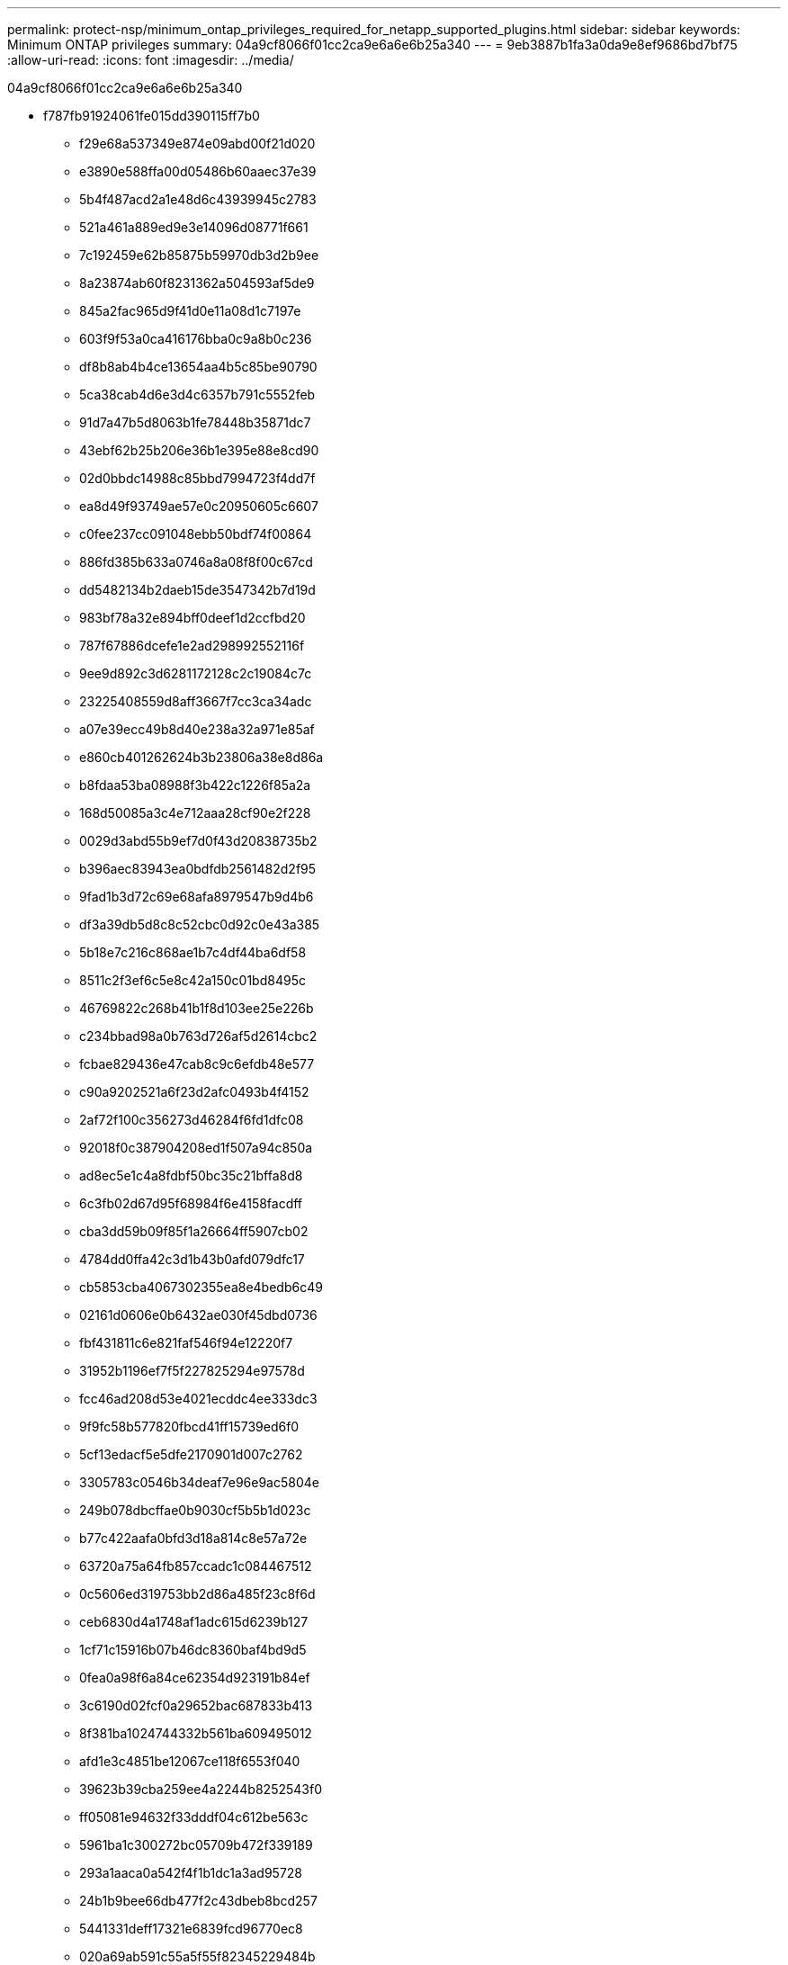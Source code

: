---
permalink: protect-nsp/minimum_ontap_privileges_required_for_netapp_supported_plugins.html 
sidebar: sidebar 
keywords: Minimum ONTAP privileges 
summary: 04a9cf8066f01cc2ca9e6a6e6b25a340 
---
= 9eb3887b1fa3a0da9e8ef9686bd7bf75
:allow-uri-read: 
:icons: font
:imagesdir: ../media/


[role="lead"]
04a9cf8066f01cc2ca9e6a6e6b25a340

* f787fb91924061fe015dd390115ff7b0
+
** f29e68a537349e874e09abd00f21d020
** e3890e588ffa00d05486b60aaec37e39
** 5b4f487acd2a1e48d6c43939945c2783
** 521a461a889ed9e3e14096d08771f661
** 7c192459e62b85875b59970db3d2b9ee
** 8a23874ab60f8231362a504593af5de9
** 845a2fac965d9f41d0e11a08d1c7197e
** 603f9f53a0ca416176bba0c9a8b0c236
** df8b8ab4b4ce13654aa4b5c85be90790
** 5ca38cab4d6e3d4c6357b791c5552feb
** 91d7a47b5d8063b1fe78448b35871dc7
** 43ebf62b25b206e36b1e395e88e8cd90
** 02d0bbdc14988c85bbd7994723f4dd7f
** ea8d49f93749ae57e0c20950605c6607
** c0fee237cc091048ebb50bdf74f00864
** 886fd385b633a0746a8a08f8f00c67cd
** dd5482134b2daeb15de3547342b7d19d
** 983bf78a32e894bff0deef1d2ccfbd20
** 787f67886dcefe1e2ad298992552116f
** 9ee9d892c3d6281172128c2c19084c7c
** 23225408559d8aff3667f7cc3ca34adc
** a07e39ecc49b8d40e238a32a971e85af
** e860cb401262624b3b23806a38e8d86a
** b8fdaa53ba08988f3b422c1226f85a2a
** 168d50085a3c4e712aaa28cf90e2f228
** 0029d3abd55b9ef7d0f43d20838735b2
** b396aec83943ea0bdfdb2561482d2f95
** 9fad1b3d72c69e68afa8979547b9d4b6
** df3a39db5d8c8c52cbc0d92c0e43a385
** 5b18e7c216c868ae1b7c4df44ba6df58
** 8511c2f3ef6c5e8c42a150c01bd8495c
** 46769822c268b41b1f8d103ee25e226b
** c234bbad98a0b763d726af5d2614cbc2
** fcbae829436e47cab8c9c6efdb48e577
** c90a9202521a6f23d2afc0493b4f4152
** 2af72f100c356273d46284f6fd1dfc08
** 92018f0c387904208ed1f507a94c850a
** ad8ec5e1c4a8fdbf50bc35c21bffa8d8
** 6c3fb02d67d95f68984f6e4158facdff
** cba3dd59b09f85f1a26664ff5907cb02
** 4784dd0ffa42c3d1b43b0afd079dfc17
** cb5853cba4067302355ea8e4bedb6c49
** 02161d0606e0b6432ae030f45dbd0736
** fbf431811c6e821faf546f94e12220f7
** 31952b1196ef7f5f227825294e97578d
** fcc46ad208d53e4021ecddc4ee333dc3
** 9f9fc58b577820fbcd41ff15739ed6f0
** 5cf13edacf5e5dfe2170901d007c2762
** 3305783c0546b34deaf7e96e9ac5804e
** 249b078dbcffae0b9030cf5b5b1d023c
** b77c422aafa0bfd3d18a814c8e57a72e
** 63720a75a64fb857ccadc1c084467512
** 0c5606ed319753bb2d86a485f23c8f6d
** ceb6830d4a1748af1adc615d6239b127
** 1cf71c15916b07b46dc8360baf4bd9d5
** 0fea0a98f6a84ce62354d923191b84ef
** 3c6190d02fcf0a29652bac687833b413
** 8f381ba1024744332b561ba609495012
** afd1e3c4851be12067ce118f6553f040
** 39623b39cba259ee4a2244b8252543f0
** ff05081e94632f33dddf04c612be563c
** 5961ba1c300272bc05709b472f339189
** 293a1aaca0a542f4f1b1dc1a3ad95728
** 24b1b9bee66db477f2c43dbeb8bcd257
** 5441331deff17321e6839fcd96770ec8
** 020a69ab591c55a5f55f82345229484b
** fafd8ff6ac4a59e73c5d4e3b47d545ee
** 7d47f98e53b93d7fb8a050185d494363
** e76fb48f9b339704f620578378a762cb
** 729c5e15acc8b31618fe3265de1c624b
** fae9135e124d7e3e5d1fae583e176cb8
** 81fdc65419165207d0f3b0ece7db1d35
** 5a533c7bcb2424b4226650432977866b
** 448da724515e17f1a0d8b304eb2f526c


* 3c7a1d3e0ce94aeb0c7ab231e365f15e
+
** 168d50085a3c4e712aaa28cf90e2f228



